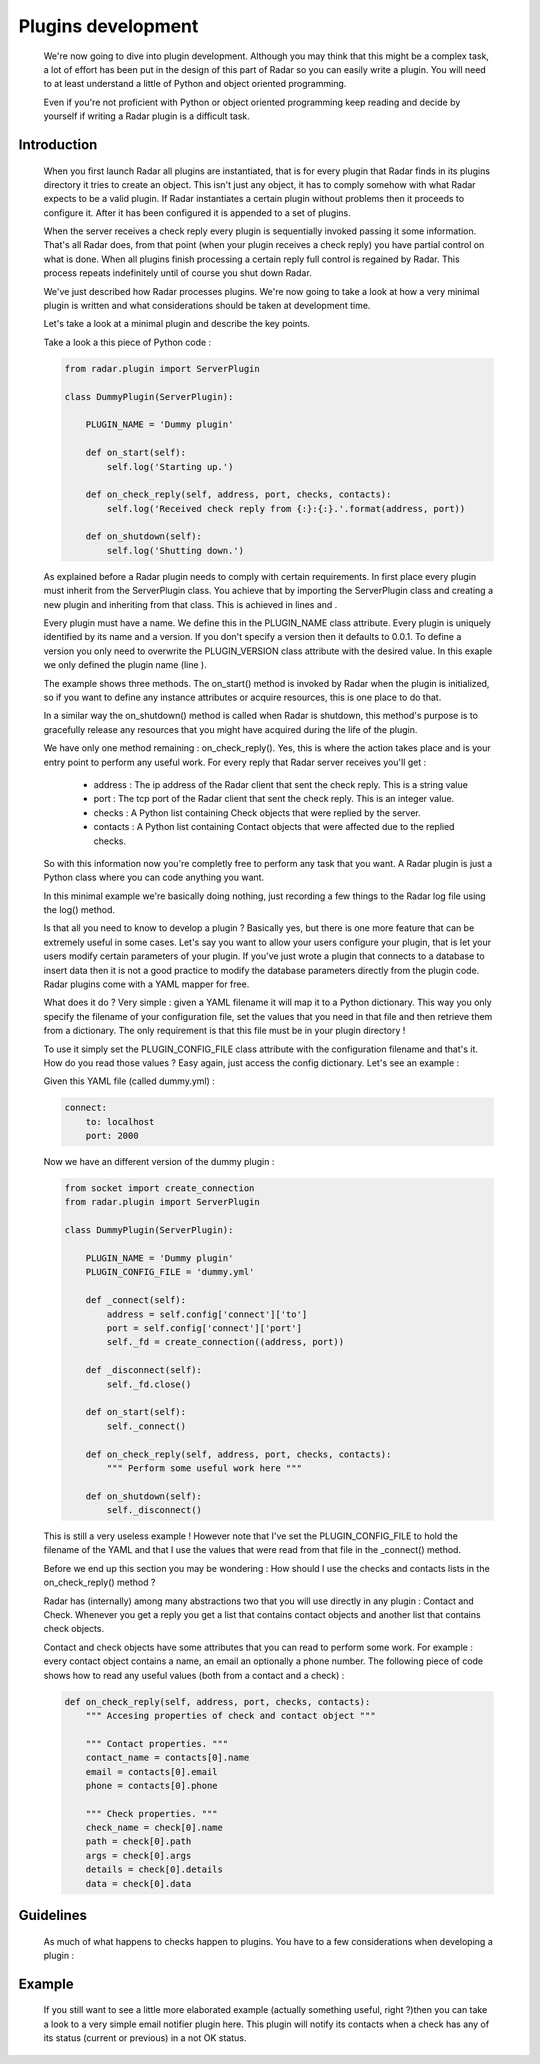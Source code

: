 Plugins development
===================

    We're now going to dive into plugin development. Although you may think
    that this might be a complex task, a lot of effort has been put in the
    design of this part of Radar so you can easily write a plugin.
    You will need to at least understand a little of Python and object oriented
    programming.

    Even if you're not proficient with Python or object oriented programming
    keep reading and decide by yourself if writing a Radar plugin is a
    difficult task.


Introduction
------------

    When you first launch Radar all plugins are instantiated, that is for every
    plugin that Radar finds in its plugins directory it tries to create an
    object. This isn't just any object, it has to comply somehow with what
    Radar expects to be a valid plugin. If Radar instantiates a certain plugin
    without problems then it proceeds to configure it. After it has been
    configured it is appended to a set of plugins.

    When the server receives a check reply every plugin is sequentially invoked
    passing it some information. That's all Radar does, from that point (when
    your plugin receives a check reply) you have partial control on what is done.
    When all plugins finish processing a certain reply full control is regained
    by Radar. This process repeats indefinitely until of course you shut down Radar.

    We've just described how Radar processes plugins. We're now going to take
    a look at how a very minimal plugin is written and what considerations
    should be taken at development time.

    Let's take a look at a minimal plugin and describe the key points.

    Take a look a this piece of Python code :

    .. code-block:: python

        from radar.plugin import ServerPlugin

        class DummyPlugin(ServerPlugin):

            PLUGIN_NAME = 'Dummy plugin'

            def on_start(self):
                self.log('Starting up.')

            def on_check_reply(self, address, port, checks, contacts):
                self.log('Received check reply from {:}:{:}.'.format(address, port))

            def on_shutdown(self):
                self.log('Shutting down.')


    As explained before a Radar plugin needs to comply with certain requirements.
    In first place every plugin must inherit from the ServerPlugin class.
    You achieve that by importing the ServerPlugin class and creating a new
    plugin and inheriting from that class. This is achieved in lines and .

    Every plugin must have a name. We define this in the PLUGIN_NAME class attribute.
    Every plugin is uniquely identified by its name and a version. If you don't
    specify a version then it defaults to 0.0.1. To define a version you only
    need to overwrite the PLUGIN_VERSION class attribute with the desired value.
    In this exaple we only defined the plugin name (line ).

    The example shows three methods. The on_start() method is invoked by Radar when
    the plugin is initialized, so if you want to define any instance attributes
    or acquire resources, this is one place to do that.
    
    In a similar way the on_shutdown() method is called when Radar is shutdown,
    this method's purpose is to gracefully release any resources that you might
    have acquired during the life of the plugin.

    We have only one method remaining : on_check_reply(). Yes, this is where the
    action takes place and is your entry point to perform any useful work.
    For every reply that Radar server receives you'll get :

        * address : The ip address of the Radar client that sent the check reply.
          This is a string value

        * port : The tcp port of the Radar client that sent the check reply.
          This is an integer value.

        * checks : A Python list containing Check objects that were replied by
          the server.

        * contacts : A Python list containing Contact objects that were affected
          due to the replied checks.

    So with this information now you're completly free to perform any task that
    you want. A Radar plugin is just a Python class where you can code anything
    you want. 

    In this minimal example we're basically doing nothing, just recording a few
    things to the Radar log file using the log() method.

    Is that all you need to know to develop a plugin ? Basically yes, but there
    is one more feature that can be extremely useful in some cases.
    Let's say you want to allow your users configure your plugin, that is let
    your users modify certain parameters of your plugin. If you've just wrote
    a plugin that connects to a database to insert data then it is not a good
    practice to modify the database parameters directly from the plugin code.
    Radar plugins come with a YAML mapper for free.
    
    What does it do ? Very simple : given a YAML filename it will map it to
    a Python dictionary. This way you only specify the filename of your
    configuration file, set the values that you need in that file and then
    retrieve them from a dictionary. The only requirement is that this file
    must be in your plugin directory !
    
    To use it simply set the PLUGIN_CONFIG_FILE class attribute with the
    configuration filename and that's it. How do you read those values ?
    Easy again, just access the config dictionary. Let's see an example :

    Given this YAML file (called dummy.yml) :

    .. code-block:: yaml

        connect:
            to: localhost
            port: 2000


    Now we have an different version of the dummy plugin :

    .. code-block:: python

        from socket import create_connection
        from radar.plugin import ServerPlugin

        class DummyPlugin(ServerPlugin):

            PLUGIN_NAME = 'Dummy plugin'
            PLUGIN_CONFIG_FILE = 'dummy.yml'

            def _connect(self):
                address = self.config['connect']['to']
                port = self.config['connect']['port']
                self._fd = create_connection((address, port))

            def _disconnect(self):
                self._fd.close()

            def on_start(self):
                self._connect()

            def on_check_reply(self, address, port, checks, contacts):
                """ Perform some useful work here """

            def on_shutdown(self):
                self._disconnect()


    This is still a very useless example ! However note that I've set the
    PLUGIN_CONFIG_FILE to hold the filename of the YAML and that I use
    the values that were read from that file in the _connect() method.

    Before we end up this section you may be wondering : How should I use the
    checks and contacts lists in the on_check_reply() method ?

    Radar has (internally) among many abstractions two that you will use directly
    in any plugin : Contact and Check. Whenever you get a reply you get a list
    that contains contact objects and another list that contains check objects.

    Contact and check objects have some attributes that you can read to
    perform some work. For example : every contact object contains a name,
    an email an optionally a phone number. The following piece of code
    shows how to read any useful values (both from a contact and a check) :


    .. code-block:: python
 
        def on_check_reply(self, address, port, checks, contacts):
            """ Accesing properties of check and contact object """

            """ Contact properties. """
            contact_name = contacts[0].name
            email = contacts[0].email
            phone = contacts[0].phone

            """ Check properties. """
            check_name = check[0].name
            path = check[0].path
            args = check[0].args
            details = check[0].details
            data = check[0].data


Guidelines
----------

    As much of what happens to checks happen to plugins. You have to a few
    considerations when developing a plugin :

     
            

Example
-------

    If you still want to see a little more elaborated example (actually something
    useful, right ?)then you can take a look to a very simple email notifier
    plugin here. This plugin will notify its contacts when a check has any of
    its status (current or previous) in a not OK status.
